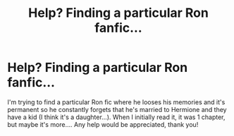 #+TITLE: Help? Finding a particular Ron fanfic...

* Help? Finding a particular Ron fanfic...
:PROPERTIES:
:Author: DoNotSingAlong
:Score: 3
:DateUnix: 1585949069.0
:DateShort: 2020-Apr-04
:FlairText: Request
:END:
I'm trying to find a particular Ron fic where he looses his memories and it's permanent so he constantly forgets that he's married to Hermione and they have a kid (I think it's a daughter...). When I initially read it, it was 1 chapter, but maybe it's more.... Any help would be appreciated, thank you!

